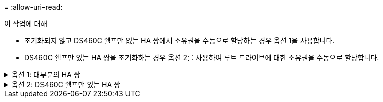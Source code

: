 = 
:allow-uri-read: 


.이 작업에 대해
* 초기화되지 않고 DS460C 쉘프만 없는 HA 쌍에서 소유권을 수동으로 할당하는 경우 옵션 1을 사용합니다.
* DS460C 쉘프만 있는 HA 쌍을 초기화하는 경우 옵션 2를 사용하여 루트 드라이브에 대한 소유권을 수동으로 할당합니다.


.옵션 1: 대부분의 HA 쌍
[%collapsible]
====
초기화되지 않고 DS460C 쉘프만 없는 HA 쌍의 경우 다음 절차를 사용하여 소유권을 수동으로 할당할 수 있습니다.

.이 작업에 대해
* 소유권을 할당할 디스크는 소유권을 할당할 노드에 물리적으로 케이블로 연결된 셸프에 있어야 합니다.
* 로컬 계층(집계)에서 디스크를 사용하는 경우:
+
** 디스크를 로컬 계층(애그리게이트)에서 사용하려면 먼저 노드가 디스크를 소유해야 합니다.
** 로컬 계층(집계)에서 사용 중인 디스크의 소유권을 재할당할 수 없습니다.




.단계
. CLI를 사용하여 소유하지 않은 모든 디스크를 표시합니다.
+
스토리지 디스크 show-container-type unassigned

. 각 디스크 할당:
+
'Storage disk assign-disk_name_-owner_owner_name_'

+
와일드카드 문자를 사용하여 한 번에 두 개 이상의 디스크를 할당할 수 있습니다. 다른 노드에 이미 있는 스페어 디스크를 재할당하는 경우 ""-force" 옵션을 사용해야 합니다.



====
.옵션 2: DS460C 쉘프만 있는 HA 쌍
[%collapsible]
====
초기화 중이며 DS460C 쉘프만 있는 HA 쌍의 경우 다음 절차를 사용하여 루트 드라이브에 대한 소유권을 수동으로 할당합니다.

.이 작업에 대해
* DS460C 쉘프만 포함된 HA 쌍을 초기화할 경우, 절반 드로어 정책을 준수하도록 루트 드라이브를 수동으로 할당해야 합니다.
+
HA Pair 초기화(부팅) 후 디스크 소유권 자동 할당이 자동으로 활성화되고 하프 드로어 정책을 사용하여 나머지 드라이브(루트 드라이브 제외) 및 나중에 추가된 드라이브(예: 장애가 발생한 디스크 교체, "스페어 부족" 메시지에 응답)에 소유권을 할당합니다. 또는 용량을 추가할 수 있습니다.

+
이 항목에서 반서랍 정책에 대해 알아봅니다 link:disk-autoassignment-policy-concept.html["디스크 소유권 자동 할당 정보"].

* RAID에는 DS460C 쉘프에 있는 8TB NL-SAS 드라이브 이상의 각 HA 쌍에 대해 최소 10개의 드라이브(노드당 5개)가 필요합니다.


.단계
. DS460C 선반이 완전히 채워지지 않은 경우 다음 하위 단계를 완료하십시오. 그렇지 않으면 다음 단계로 이동합니다.
+
.. 먼저 각 드로어의 첫 줄(드라이브 베이 0, 3, 6, 9)에 드라이브를 설치합니다.
+
각 드로어의 첫 행에 드라이브를 설치하면 공기가 적절하게 흐르고 과열이 방지됩니다.

.. 나머지 드라이브의 경우 각 드로어에 균등하게 분배합니다.
+
서랍을 앞쪽에서 뒤쪽으로 채웁니다. 행을 채울 만큼 충분한 드라이브가 없는 경우, 드라이브가 드로어의 왼쪽과 오른쪽에 균일하게 오도록 쌍으로 설치하십시오.

+
다음 그림에서는 DS460C 드로어의 드라이브 베이 번호 및 위치를 보여 줍니다.

+
image::../media/dwg_trafford_drawer_with_hdds_callouts.gif[이 그림에서는 DS460C 드로어의 드라이브 베이 번호 및 위치를 보여 줍니다]



. 노드 관리 LIF 또는 클러스터 관리 LIF를 사용하여 클러스터 쉘에 로그인합니다.
. 다음 하위 단계를 사용하여 각 드로어의 루트 드라이브를 수동으로 할당하여 하프 드로어 정책을 준수합니다.
+
하프 드로어 정책에서는 드로어 드라이브의 왼쪽 절반(베이 0 ~ 5)을 노드 A에 할당하고 드로어 드라이브의 오른쪽 절반(베이 6 ~ 11)을 노드 B에 할당합니다

+
.. 소유되지 않은 모든 디스크 표시:
`storage disk show -container-type unassigned``
.. 루트 디스크 할당:
`storage disk assign -disk disk_name -owner owner_name`
+
와일드카드 문자를 사용하여 한 번에 두 개 이상의 디스크를 할당할 수 있습니다.





====